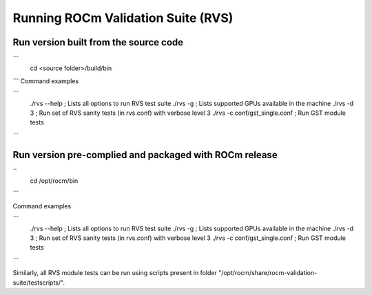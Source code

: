 


Running ROCm Validation Suite (RVS)
************************************

Run version built from the source code
---------------------------------------
```
        cd <source folder>/build/bin
```
Command examples

```
        ./rvs --help ; Lists all options to run RVS test suite
        ./rvs -g ; Lists supported GPUs available in the machine
        ./rvs -d 3 ; Run set of RVS sanity tests (in rvs.conf) with verbose level 3
        ./rvs -c conf/gst_single.conf ; Run GST module tests

```

Run version pre-complied and packaged with ROCm release
---------------------------------------------------------
``  
        cd /opt/rocm/bin
```

Command examples

```
        ./rvs --help ; Lists all options to run RVS test suite
        ./rvs -g ; Lists supported GPUs available in the machine
        ./rvs -d 3 ; Run set of RVS sanity tests (in rvs.conf) with verbose level 3
        ./rvs -c conf/gst_single.conf ; Run GST module tests
```

Similarly, all RVS module tests can be run using scripts present in folder "/opt/rocm/share/rocm-validation-suite/testscripts/".
